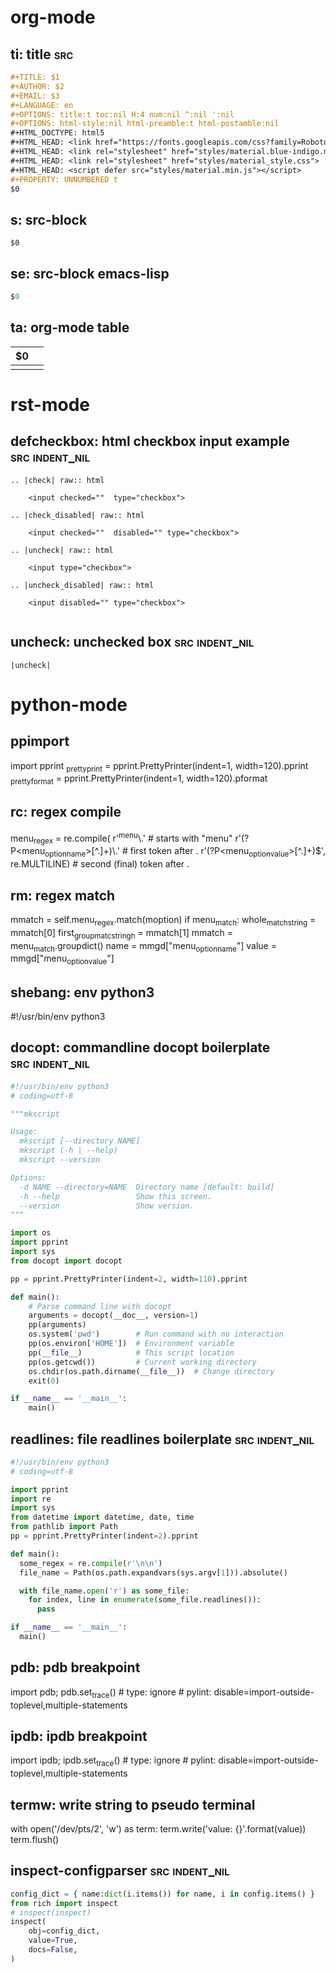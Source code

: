 * org-mode

** ti: title                                                            :src:
   #+begin_src org
     ,#+TITLE: $1
     ,#+AUTHOR: $2
     ,#+EMAIL: $3
     ,#+LANGUAGE: en
     ,#+OPTIONS: title:t toc:nil H:4 num:nil ^:nil ':nil
     ,#+OPTIONS: html-style:nil html-preamble:t html-postamble:nil
     ,#+HTML_DOCTYPE: html5
     ,#+HTML_HEAD: <link href="https://fonts.googleapis.com/css?family=Roboto|Roboto+Mono" rel="stylesheet">
     ,#+HTML_HEAD: <link rel="stylesheet" href="styles/material.blue-indigo.min.css">
     ,#+HTML_HEAD: <link rel="stylesheet" href="styles/material_style.css">
     ,#+HTML_HEAD: <script defer src="styles/material.min.js"></script>
     ,#+PROPERTY: UNNUMBERED t
     $0
   #+end_src

** s: src-block
   #+begin_src $1
   $0
   #+end_src
** se: src-block emacs-lisp
   #+begin_src emacs-lisp
   $0
   #+end_src
** ta: org-mode table
   | $0 |  |
   |--+--|
   |  |  |

* rst-mode
** defcheckbox: html checkbox input example                  :src:indent_nil:
  #+begin_src rst-mode
    .. |check| raw:: html

        <input checked=""  type="checkbox">

    .. |check_disabled| raw:: html

        <input checked=""  disabled="" type="checkbox">

    .. |uncheck| raw:: html

        <input type="checkbox">

    .. |uncheck_disabled| raw:: html

        <input disabled="" type="checkbox">

  #+end_src

** uncheck: unchecked box                                    :src:indent_nil:
  #+begin_src rst-mode
    |uncheck|
  #+end_src

* python-mode

** ppimport
   import pprint
   _pretty_print = pprint.PrettyPrinter(indent=1, width=120).pprint
   _pretty_format = pprint.PrettyPrinter(indent=1, width=120).pformat

** rc: regex compile
    menu_regex = re.compile(
        r'^menu\.' # starts with "menu"
        r'(?P<menu_option_name>[^.]+)\.' # first token after .
        r'(?P<menu_option_value>[^.]+)$', re.MULTILINE) # second (final) token after .

** rm: regex match
    mmatch = self.menu_regex.match(moption)
    if menu_match:
        whole_match_string = mmatch[0]
        first_group_matc_stringh = mmatch[1]
        mmatch = menu_match.groupdict()
        name = mmgd["menu_option_name"]
        value = mmgd["menu_option_value"]

** shebang: env python3
   #!/usr/bin/env python3
   # coding=utf-8
** docopt: commandline docopt boilerplate                    :src:indent_nil:
   #+begin_src python
     #!/usr/bin/env python3
     # coding=utf-8

     """mkscript

     Usage:
       mkscript [--directory NAME]
       mkscript (-h | --help)
       mkscript --version

     Options:
       -d NAME --directory=NAME  Directory name [default: build]
       -h --help                 Show this screen.
       --version                 Show version.
     """

     import os
     import pprint
     import sys
     from docopt import docopt

     pp = pprint.PrettyPrinter(indent=2, width=110).pprint

     def main():
         # Parse command line with docopt
         arguments = docopt(__doc__, version=1)
         pp(arguments)
         os.system('pwd')        # Run command with no interaction
         pp(os.environ['HOME'])  # Environment variable
         pp(__file__)            # This script location
         pp(os.getcwd())         # Current working directory
         os.chdir(os.path.dirname(__file__))  # Change directory
         exit(0)

     if __name__ == '__main__':
         main()
   #+end_src

** readlines: file readlines boilerplate                     :src:indent_nil:
   #+begin_src python
     #!/usr/bin/env python3
     # coding=utf-8

     import pprint
     import re
     import sys
     from datetime import datetime, date, time
     from pathlib import Path
     pp = pprint.PrettyPrinter(indent=2).pprint

     def main():
       some_regex = re.compile(r'\n\n')
       file_name = Path(os.path.expandvars(sys.argv[1])).absolute()

       with file_name.open('r') as some_file:
         for index, line in enumerate(some_file.readlines()):
           pass

     if __name__ == '__main__':
       main()
   #+end_src

** pdb: pdb breakpoint
   import pdb; pdb.set_trace()  # type: ignore # pylint: disable=import-outside-toplevel,multiple-statements

** ipdb: ipdb breakpoint
   import ipdb; ipdb.set_trace()  # type: ignore # pylint: disable=import-outside-toplevel,multiple-statements

** termw: write string to pseudo terminal
   with open('/dev/pts/2', 'w') as term:
       term.write('value: {}\n'.format(value))
       term.flush()

** inspect-configparser                                      :src:indent_nil:
   #+begin_src python
     config_dict = { name:dict(i.items()) for name, i in config.items() }
     from rich import inspect
     # inspect(inspect)
     inspect(
         obj=config_dict,
         value=True,
         docs=False,
     )
   #+end_src
